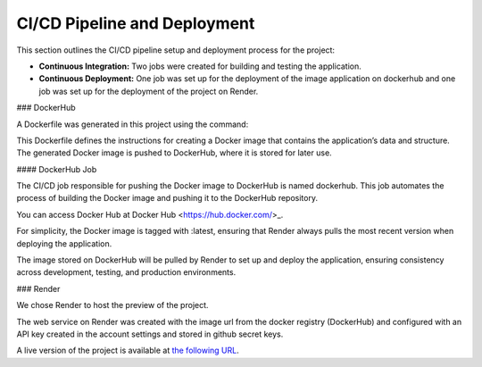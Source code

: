 CI/CD Pipeline and Deployment
=============================

This section outlines the CI/CD pipeline setup and deployment process for the project:

- **Continuous Integration:** Two jobs were created for building and testing the application.
- **Continuous Deployment:** One job was set up for the deployment of the image application on dockerhub and one job was set up for the deployment of the project on Render. 


### DockerHub

A Dockerfile was generated in this project using the command:

.. code-block:: bash
    docker init

This Dockerfile defines the instructions for creating a Docker image that contains the application’s data and structure. The generated Docker image is pushed to DockerHub, where it is stored for later use.

#### DockerHub Job

The CI/CD job responsible for pushing the Docker image to DockerHub is named dockerhub. This job automates the process of building the Docker image and pushing it to the DockerHub repository.

You can access Docker Hub at Docker Hub <https://hub.docker.com/>_.

For simplicity, the Docker image is tagged with :latest, ensuring that Render always pulls the most recent version when deploying the application.

The image stored on DockerHub will be pulled by Render to set up and deploy the application, ensuring consistency across development, testing, and production environments.


### Render

We chose Render to host the preview of the project. 

The web service on Render was created with the image url from the docker registry (DockerHub) and configured with an API key created in the account settings and stored in github secret keys. 

A live version of the project is available at `the following URL <https://python-oc-lettings-fr-qgyr.onrender.com/>`_.
